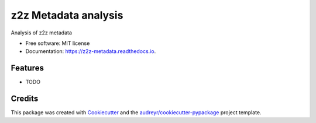=====================
z2z Metadata analysis
=====================


.. image:: https://img.shields.io/pypi/v/z2z_metadata.svg
        :target: https://pypi.python.org/pypi/z2z_metadata

.. image:: https://img.shields.io/travis/mitchellpkt/z2z_metadata.svg
        :target: https://travis-ci.com/mitchellpkt/z2z_metadata

.. image:: https://readthedocs.org/projects/z2z-metadata/badge/?version=latest
        :target: https://z2z-metadata.readthedocs.io/en/latest/?version=latest
        :alt: Documentation Status




Analysis of z2z metadata


* Free software: MIT license
* Documentation: https://z2z-metadata.readthedocs.io.


Features
--------

* TODO

Credits
-------

This package was created with Cookiecutter_ and the `audreyr/cookiecutter-pypackage`_ project template.

.. _Cookiecutter: https://github.com/audreyr/cookiecutter
.. _`audreyr/cookiecutter-pypackage`: https://github.com/audreyr/cookiecutter-pypackage
